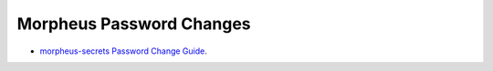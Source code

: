 Morpheus Password Changes
^^^^^^^^^^^^^^^^^^^^^^^^^^^^^^^^^^^^^^^^^^^^^^^^^^


- `morpheus-secrets Password Change Guide <../../_static/morpheusPasswordChanges.pdf>`_.